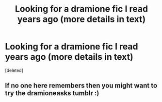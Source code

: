 #+TITLE: Looking for a dramione fic I read years ago (more details in text)

* Looking for a dramione fic I read years ago (more details in text)
:PROPERTIES:
:Score: 0
:DateUnix: 1524612128.0
:DateShort: 2018-Apr-25
:FlairText: Request
:END:
[deleted]


** If no one here remembers then you might want to try the dramioneasks tumblr :)
:PROPERTIES:
:Author: tectonictigress
:Score: 1
:DateUnix: 1524619801.0
:DateShort: 2018-Apr-25
:END:
